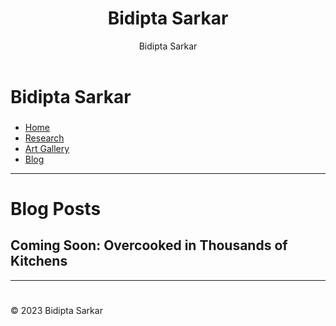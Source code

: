#+title: Bidipta Sarkar
#+author: Bidipta Sarkar
#+email: bidiptas@stanford.edu
#+description: Bidipta Sarkar's Personal Homepage
#+KEYWORDS: homepage, website, research, AI, RL, MARL, Vision, Graphics
#+LANGUAGE:  en
#+OPTIONS: email:t toc:nil num:nil html-postamble:nil html-style:nil title:nil \n:t
#+startup: inlineimages

#+HTML_HEAD: <link rel="stylesheet" type="text/css" href="../style.css"/>
#+HTML_HEAD: <script src="https://kit.fontawesome.com/1eb1a53221.js" crossorigin="anonymous"></script>
#+HTML_HEAD: <link rel="stylesheet" href="https://cdn.jsdelivr.net/gh/jpswalsh/academicons@1/css/academicons.min.css">

#+EXPORT_FILE_NAME: index

#+PROPERTY:  header-args :eval never-export

#+html: <div class="page-container"><div class="topsection">

* Bidipta Sarkar
  :PROPERTIES:
  :CUSTOM_ID: titlebar-head
  :END:
  
*** 
 :PROPERTIES:
 :CUSTOM_ID: nav-pages-head
 :END:

- [[../index.html][Home]]
- [[../research/index.html][Research]]
- [[../art/index.html][Art Gallery]]
- [[../blog/index.html][Blog]]

#+html: </div></div></div></div><div><div><div><div><div class="content_inner"><section id="home"><div class="container"></div></section></div></div><hr>


* Blog Posts

# ** [[file:overcooked_madrona/index.html][Overcooked in Thousands of Kitchens: Training Top Performing Agents in Under a Minute]]

** Coming Soon: Overcooked in Thousands of Kitchens

#+html: <hr>

* 

#+html: </div><div><div class="footer"><p id="copyright">&copy; 2023 Bidipta Sarkar</p></div></div>

# Local Variables:
# eval: (add-hook 'after-save-hook (lambda nil (when (y-or-n-p "Tangle?") (org-html-export-to-html) (push-mark) (find-file "../README.org") (org-html-export-to-html) (pop-global-mark))) nil t)
# End:
